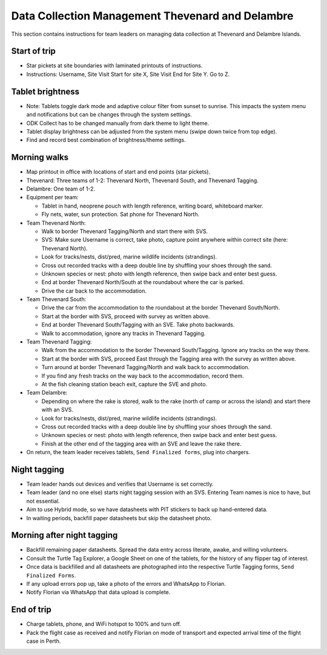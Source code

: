 .. _dcm_thv:

======================================================
Data Collection Management Thevenard and Delambre
======================================================

This section contains instructions for team leaders on managing data collection at Thevenard and Delambre Islands.

Start of trip
=============
* Star pickets at site boundaries with laminated printouts of instructions.
* Instructions: Username, Site Visit Start for site X, Site Visit End for Site Y. Go to Z.

Tablet brightness
=================
* Note: Tablets toggle dark mode and adaptive colour filter from sunset to sunrise. 
  This impacts the system menu and notifications but can be changes through the system settings.
* ODK Collect has to be changed manually from dark theme to light theme.
* Tablet display brightness can be adjusted from the system menu (swipe down twice from top edge).
* Find and record best combination of brightness/theme settings.

Morning walks
=============
* Map printout in office with locations of start and end points (star pickets).
* Thevenard: Three teams of 1-2: Thevenard North, Thevenard South, and Thevenard Tagging.
* Delambre: One team of 1-2.
* Equipment per team: 

  * Tablet in hand, neoprene pouch with length reference, writing board, whiteboard marker. 
  * Fly nets, water, sun protection. Sat phone for Thevenard North.
* Team Thevenard North: 

  * Walk to border Thevenard Tagging/North and start there with SVS.
  * SVS: Make sure Username is correct, take photo, capture point anywhere within correct site (here: Thevenard North).
  * Look for tracks/nests, dist/pred, marine wildlife incidents (strandings).
  * Cross out recorded tracks with a deep double line by shuffling your shoes through the sand.
  * Unknown species or nest: photo with length reference, then swipe back and enter best guess.
  * End at border Thevenard North/South at the roundabout where the car is parked.
  * Drive the car back to the accommodation.
* Team Thevenard South:

  * Drive the car from the accommodation to the roundabout at the border Thevenard South/North.
  * Start at the border with SVS, proceed with survey as written above.
  * End at border Thevenard South/Tagging with an SVE. Take photo backwards.
  * Walk to accommodation, ignore any tracks in Thevenard Tagging.
* Team Thevenard Tagging:

  * Walk from the accommodation to the border Thevenard South/Tagging. Ignore any tracks on the way there.
  * Start at the border with SVS, proceed East through the Tagging area with the survey as written above.
  * Turn around at border Thevenard Tagging/North and walk back to accommodation.
  * If you find any fresh tracks on the way back to the accommodation, record them.
  * At the fish cleaning station beach exit, capture the SVE and photo.

* Team Delambre:
  
  * Depending on where the rake is stored, walk to the rake (north of camp or across the island) 
    and start there with an SVS.
  * Look for tracks/nests, dist/pred, marine wildlife incidents (strandings).
  * Cross out recorded tracks with a deep double line by shuffling your shoes through the sand.
  * Unknown species or nest: photo with length reference, then swipe back and enter best guess.
  * Finish at the other end of the tagging area with an SVE and leave the rake there.

* On return, the team leader receives tablets, ``Send Finalized forms``, plug into chargers.

Night tagging
=============
* Team leader hands out devices and verifies that Username is set correctly.
* Team leader (and no one else) starts night tagging session with an SVS. 
  Entering Team names is nice to have, but not essential.
* Aim to use Hybrid mode, so we have datasheets with PIT stickers to back up hand-entered data.
* In waiting periods, backfill paper datasheets but skip the datasheet photo.

Morning after night tagging
===========================
* Backfill remaining paper datasheets. Spread the data entry across literate, awake, and willing volunteers.
* Consult the Turtle Tag Explorer, a Google Sheet on one of the tablets, for the history of any flipper tag of interest.
* Once data is backfilled and all datasheets are photographed into the respective Turtle Tagging forms, ``Send Finalized Forms``.
* If any upload errors pop up, take a photo of the errors and WhatsApp to Florian.
* Notify Florian via WhatsApp that data upload is complete.

End of trip
===========
* Charge tablets, phone, and WiFi hotspot to 100% and turn off.
* Pack the flight case as received and notify Florian on mode of transport and expected arrival time of the flight case in Perth.